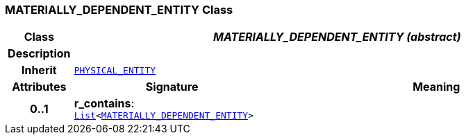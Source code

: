 === MATERIALLY_DEPENDENT_ENTITY Class

[cols="^1,3,5"]
|===
h|*Class*
2+^h|*__MATERIALLY_DEPENDENT_ENTITY (abstract)__*

h|*Description*
2+a|

h|*Inherit*
2+|`<<_physical_entity_class,PHYSICAL_ENTITY>>`

h|*Attributes*
^h|*Signature*
^h|*Meaning*

h|*0..1*
|*r_contains*: `link:/releases/BASE/{base_release}/foundation_types.html#_list_class[List^]<<<_materially_dependent_entity_class,MATERIALLY_DEPENDENT_ENTITY>>>`
a|
|===

